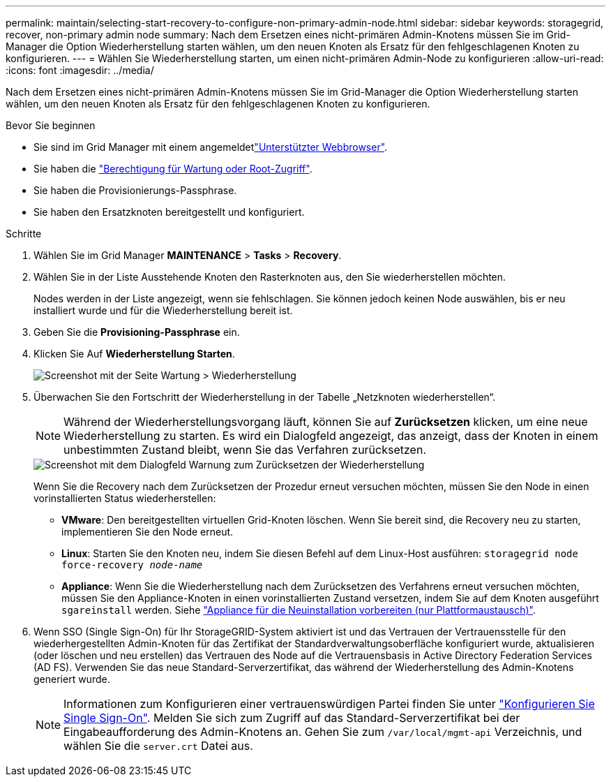 ---
permalink: maintain/selecting-start-recovery-to-configure-non-primary-admin-node.html 
sidebar: sidebar 
keywords: storagegrid, recover, non-primary admin node 
summary: Nach dem Ersetzen eines nicht-primären Admin-Knotens müssen Sie im Grid-Manager die Option Wiederherstellung starten wählen, um den neuen Knoten als Ersatz für den fehlgeschlagenen Knoten zu konfigurieren. 
---
= Wählen Sie Wiederherstellung starten, um einen nicht-primären Admin-Node zu konfigurieren
:allow-uri-read: 
:icons: font
:imagesdir: ../media/


[role="lead"]
Nach dem Ersetzen eines nicht-primären Admin-Knotens müssen Sie im Grid-Manager die Option Wiederherstellung starten wählen, um den neuen Knoten als Ersatz für den fehlgeschlagenen Knoten zu konfigurieren.

.Bevor Sie beginnen
* Sie sind im Grid Manager mit einem angemeldetlink:../admin/web-browser-requirements.html["Unterstützter Webbrowser"].
* Sie haben die link:../admin/admin-group-permissions.html["Berechtigung für Wartung oder Root-Zugriff"].
* Sie haben die Provisionierungs-Passphrase.
* Sie haben den Ersatzknoten bereitgestellt und konfiguriert.


.Schritte
. Wählen Sie im Grid Manager *MAINTENANCE* > *Tasks* > *Recovery*.
. Wählen Sie in der Liste Ausstehende Knoten den Rasterknoten aus, den Sie wiederherstellen möchten.
+
Nodes werden in der Liste angezeigt, wenn sie fehlschlagen. Sie können jedoch keinen Node auswählen, bis er neu installiert wurde und für die Wiederherstellung bereit ist.

. Geben Sie die *Provisioning-Passphrase* ein.
. Klicken Sie Auf *Wiederherstellung Starten*.
+
image::../media/4b_select_recovery_node.png[Screenshot mit der Seite Wartung > Wiederherstellung]

. Überwachen Sie den Fortschritt der Wiederherstellung in der Tabelle „Netzknoten wiederherstellen“.
+

NOTE: Während der Wiederherstellungsvorgang läuft, können Sie auf *Zurücksetzen* klicken, um eine neue Wiederherstellung zu starten. Es wird ein Dialogfeld angezeigt, das anzeigt, dass der Knoten in einem unbestimmten Zustand bleibt, wenn Sie das Verfahren zurücksetzen.

+
image::../media/recovery_reset_warning.gif[Screenshot mit dem Dialogfeld Warnung zum Zurücksetzen der Wiederherstellung]

+
Wenn Sie die Recovery nach dem Zurücksetzen der Prozedur erneut versuchen möchten, müssen Sie den Node in einen vorinstallierten Status wiederherstellen:

+
** *VMware*: Den bereitgestellten virtuellen Grid-Knoten löschen. Wenn Sie bereit sind, die Recovery neu zu starten, implementieren Sie den Node erneut.
** *Linux*: Starten Sie den Knoten neu, indem Sie diesen Befehl auf dem Linux-Host ausführen: `storagegrid node force-recovery _node-name_`
** *Appliance*: Wenn Sie die Wiederherstellung nach dem Zurücksetzen des Verfahrens erneut versuchen möchten, müssen Sie den Appliance-Knoten in einen vorinstallierten Zustand versetzen, indem Sie auf dem Knoten ausgeführt `sgareinstall` werden. Siehe link:preparing-appliance-for-reinstallation-platform-replacement-only.html["Appliance für die Neuinstallation vorbereiten (nur Plattformaustausch)"].


. Wenn SSO (Single Sign-On) für Ihr StorageGRID-System aktiviert ist und das Vertrauen der Vertrauensstelle für den wiederhergestellten Admin-Knoten für das Zertifikat der Standardverwaltungsoberfläche konfiguriert wurde, aktualisieren (oder löschen und neu erstellen) das Vertrauen des Node auf die Vertrauensbasis in Active Directory Federation Services (AD FS). Verwenden Sie das neue Standard-Serverzertifikat, das während der Wiederherstellung des Admin-Knotens generiert wurde.
+

NOTE: Informationen zum Konfigurieren einer vertrauenswürdigen Partei finden Sie unter link:../admin/configuring-sso.html["Konfigurieren Sie Single Sign-On"]. Melden Sie sich zum Zugriff auf das Standard-Serverzertifikat bei der Eingabeaufforderung des Admin-Knotens an. Gehen Sie zum `/var/local/mgmt-api` Verzeichnis, und wählen Sie die `server.crt` Datei aus.



